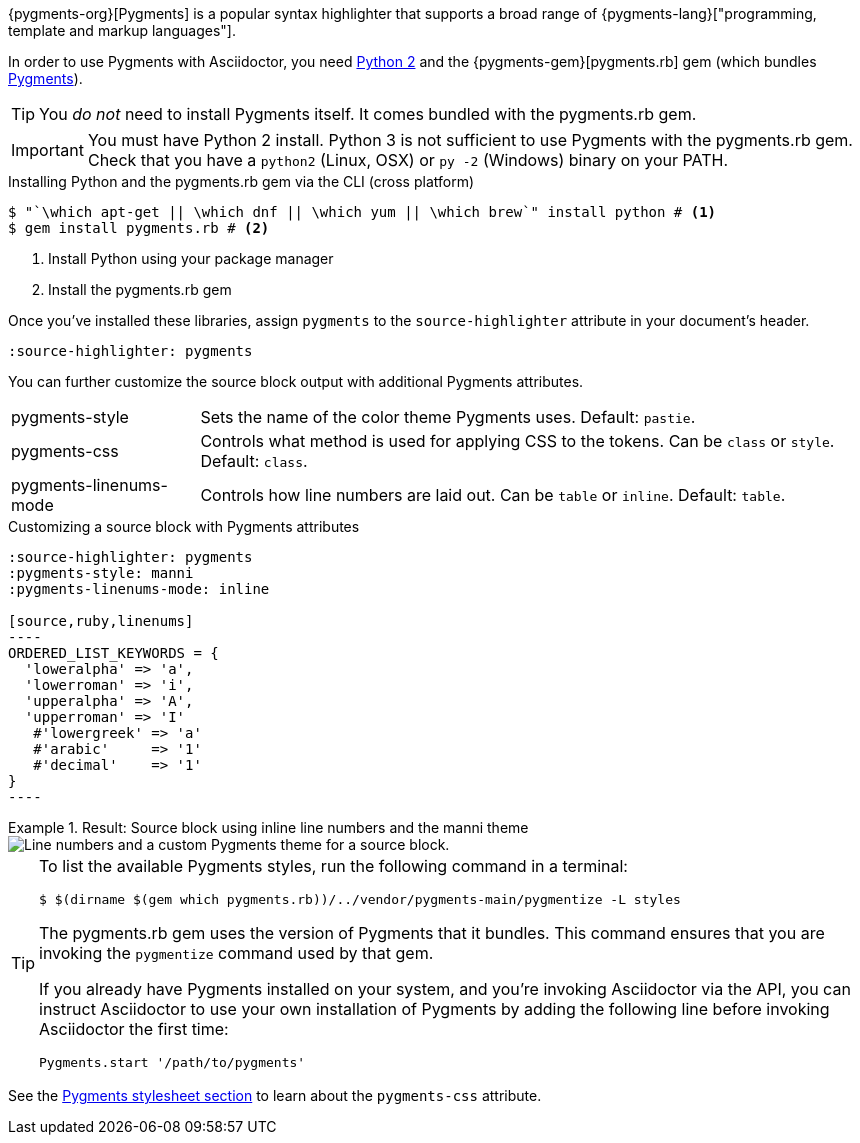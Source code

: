 ////
Included in:

- user-manual: Source Code Syntax Highlighting: Pygments installation

:pygments-gem: https://rubygems.org/gems/pygments.rb
:pygments-lang: http://pygments.org/languages/
////

{pygments-org}[Pygments] is a popular syntax highlighter that supports a broad range of {pygments-lang}["programming, template and markup languages"].

In order to use Pygments with Asciidoctor, you need https://www.python.org[Python 2] and the {pygments-gem}[pygments.rb] gem (which bundles http://pygments.org[Pygments]).

TIP: You _do not_ need to install Pygments itself.
It comes bundled with the pygments.rb gem.

IMPORTANT: You must have Python 2 install.
Python 3 is not sufficient to use Pygments with the pygments.rb gem.
Check that you have a `python2` (Linux, OSX) or `py -2` (Windows) binary on your PATH.

.Installing Python and the pygments.rb gem via the CLI (cross platform)
[source,console]
....
$ "`\which apt-get || \which dnf || \which yum || \which brew`" install python # <1>
$ gem install pygments.rb # <2>
....
<1> Install Python using your package manager
<2> Install the pygments.rb gem

Once you've installed these libraries, assign `pygments` to the `source-highlighter` attribute in your document's header.

[source]
----
:source-highlighter: pygments
----

You can further customize the source block output with additional Pygments attributes.

[horizontal]
pygments-style::
Sets the name of the color theme Pygments uses. Default: `pastie`.
pygments-css::
Controls what method is used for applying CSS to the tokens. Can be `class` or `style`. Default: `class`.
pygments-linenums-mode::
Controls how line numbers are laid out. Can be `table` or `inline`. Default: `table`.

.Customizing a source block with Pygments attributes
[source]
....
:source-highlighter: pygments
:pygments-style: manni
:pygments-linenums-mode: inline

[source,ruby,linenums]
----
ORDERED_LIST_KEYWORDS = {
  'loweralpha' => 'a',
  'lowerroman' => 'i',
  'upperalpha' => 'A',
  'upperroman' => 'I'
   #'lowergreek' => 'a'
   #'arabic'     => '1'
   #'decimal'    => '1'
}
----
....

.Result: Source block using inline line numbers and the manni theme
====
image::custom-pygments.png[Line numbers and a custom Pygments theme for a source block.]
====

[TIP]
====
To list the available Pygments styles, run the following command in a terminal:

 $ $(dirname $(gem which pygments.rb))/../vendor/pygments-main/pygmentize -L styles

The pygments.rb gem uses the version of Pygments that it bundles.
This command ensures that you are invoking the `pygmentize` command used by that gem.

If you already have Pygments installed on your system, and you're invoking Asciidoctor via the API, you can instruct Asciidoctor to use your own installation of Pygments by adding the following line before invoking Asciidoctor the first time:

[source,ruby]
----
Pygments.start '/path/to/pygments'
----
====

See the <<user-manual#hl-css,Pygments stylesheet section>> to learn about the `pygments-css` attribute.
